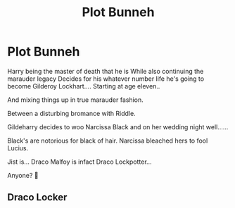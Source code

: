 #+TITLE: Plot Bunneh

* Plot Bunneh
:PROPERTIES:
:Author: ArleXRoz
:Score: 3
:DateUnix: 1618713768.0
:DateShort: 2021-Apr-18
:FlairText: Prompt
:END:
Harry being the master of death that he is While also continuing the marauder legacy Decides for his whatever number life he's going to become Gilderoy Lockhart.... Starting at age eleven..

And mixing things up in true marauder fashion.

Between a disturbing bromance with Riddle.

Gildeharry decides to woo Narcissa Black and on her wedding night well......

Black's are notorious for black of hair. Narcissa bleached hers to fool Lucius.

Jist is... Draco Malfoy is infact Draco Lockpotter...

Anyone? 🤷


** Draco Locker
:PROPERTIES:
:Author: thatonewiththecookie
:Score: 2
:DateUnix: 1618767508.0
:DateShort: 2021-Apr-18
:END:
